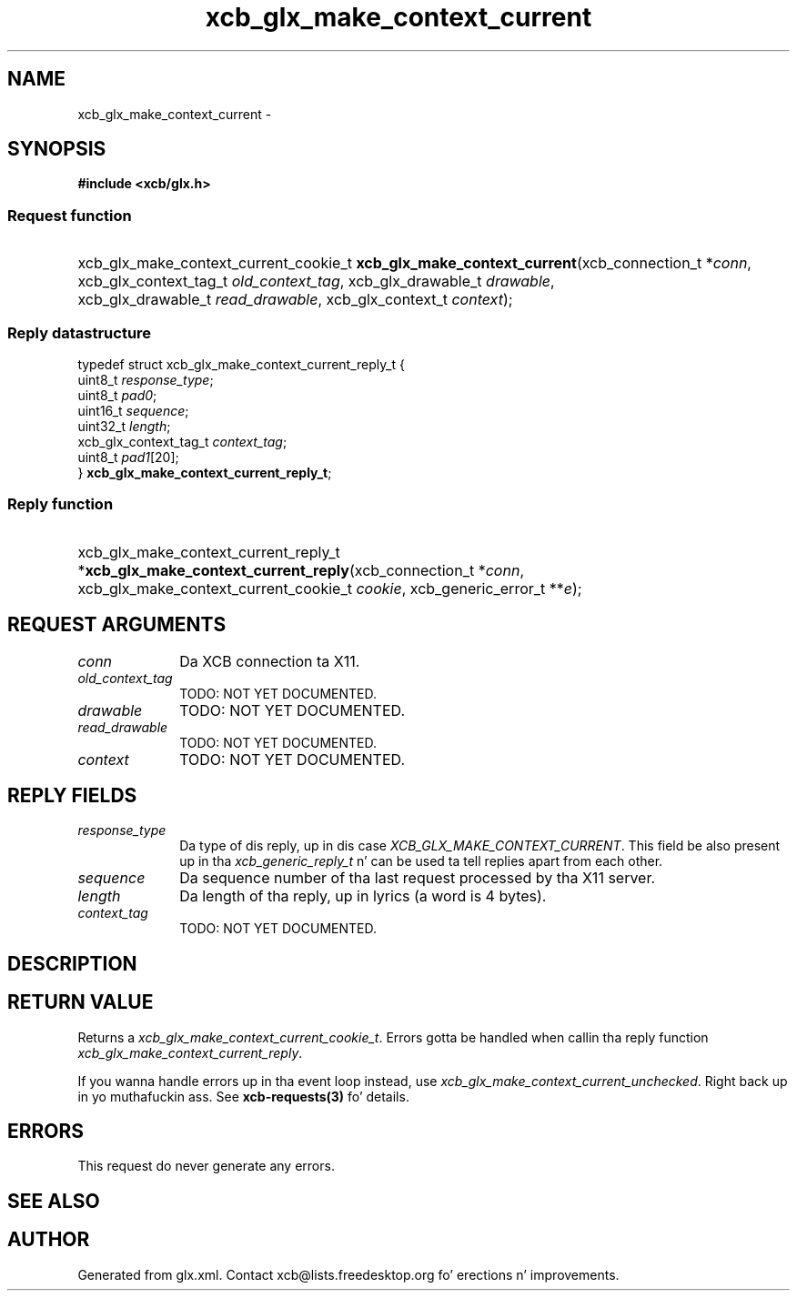.TH xcb_glx_make_context_current 3  2013-08-04 "XCB" "XCB Requests"
.ad l
.SH NAME
xcb_glx_make_context_current \- 
.SH SYNOPSIS
.hy 0
.B #include <xcb/glx.h>
.SS Request function
.HP
xcb_glx_make_context_current_cookie_t \fBxcb_glx_make_context_current\fP(xcb_connection_t\ *\fIconn\fP, xcb_glx_context_tag_t\ \fIold_context_tag\fP, xcb_glx_drawable_t\ \fIdrawable\fP, xcb_glx_drawable_t\ \fIread_drawable\fP, xcb_glx_context_t\ \fIcontext\fP);
.PP
.SS Reply datastructure
.nf
.sp
typedef struct xcb_glx_make_context_current_reply_t {
    uint8_t               \fIresponse_type\fP;
    uint8_t               \fIpad0\fP;
    uint16_t              \fIsequence\fP;
    uint32_t              \fIlength\fP;
    xcb_glx_context_tag_t \fIcontext_tag\fP;
    uint8_t               \fIpad1\fP[20];
} \fBxcb_glx_make_context_current_reply_t\fP;
.fi
.SS Reply function
.HP
xcb_glx_make_context_current_reply_t *\fBxcb_glx_make_context_current_reply\fP(xcb_connection_t\ *\fIconn\fP, xcb_glx_make_context_current_cookie_t\ \fIcookie\fP, xcb_generic_error_t\ **\fIe\fP);
.br
.hy 1
.SH REQUEST ARGUMENTS
.IP \fIconn\fP 1i
Da XCB connection ta X11.
.IP \fIold_context_tag\fP 1i
TODO: NOT YET DOCUMENTED.
.IP \fIdrawable\fP 1i
TODO: NOT YET DOCUMENTED.
.IP \fIread_drawable\fP 1i
TODO: NOT YET DOCUMENTED.
.IP \fIcontext\fP 1i
TODO: NOT YET DOCUMENTED.
.SH REPLY FIELDS
.IP \fIresponse_type\fP 1i
Da type of dis reply, up in dis case \fIXCB_GLX_MAKE_CONTEXT_CURRENT\fP. This field be also present up in tha \fIxcb_generic_reply_t\fP n' can be used ta tell replies apart from each other.
.IP \fIsequence\fP 1i
Da sequence number of tha last request processed by tha X11 server.
.IP \fIlength\fP 1i
Da length of tha reply, up in lyrics (a word is 4 bytes).
.IP \fIcontext_tag\fP 1i
TODO: NOT YET DOCUMENTED.
.SH DESCRIPTION
.SH RETURN VALUE
Returns a \fIxcb_glx_make_context_current_cookie_t\fP. Errors gotta be handled when callin tha reply function \fIxcb_glx_make_context_current_reply\fP.

If you wanna handle errors up in tha event loop instead, use \fIxcb_glx_make_context_current_unchecked\fP. Right back up in yo muthafuckin ass. See \fBxcb-requests(3)\fP fo' details.
.SH ERRORS
This request do never generate any errors.
.SH SEE ALSO
.SH AUTHOR
Generated from glx.xml. Contact xcb@lists.freedesktop.org fo' erections n' improvements.
